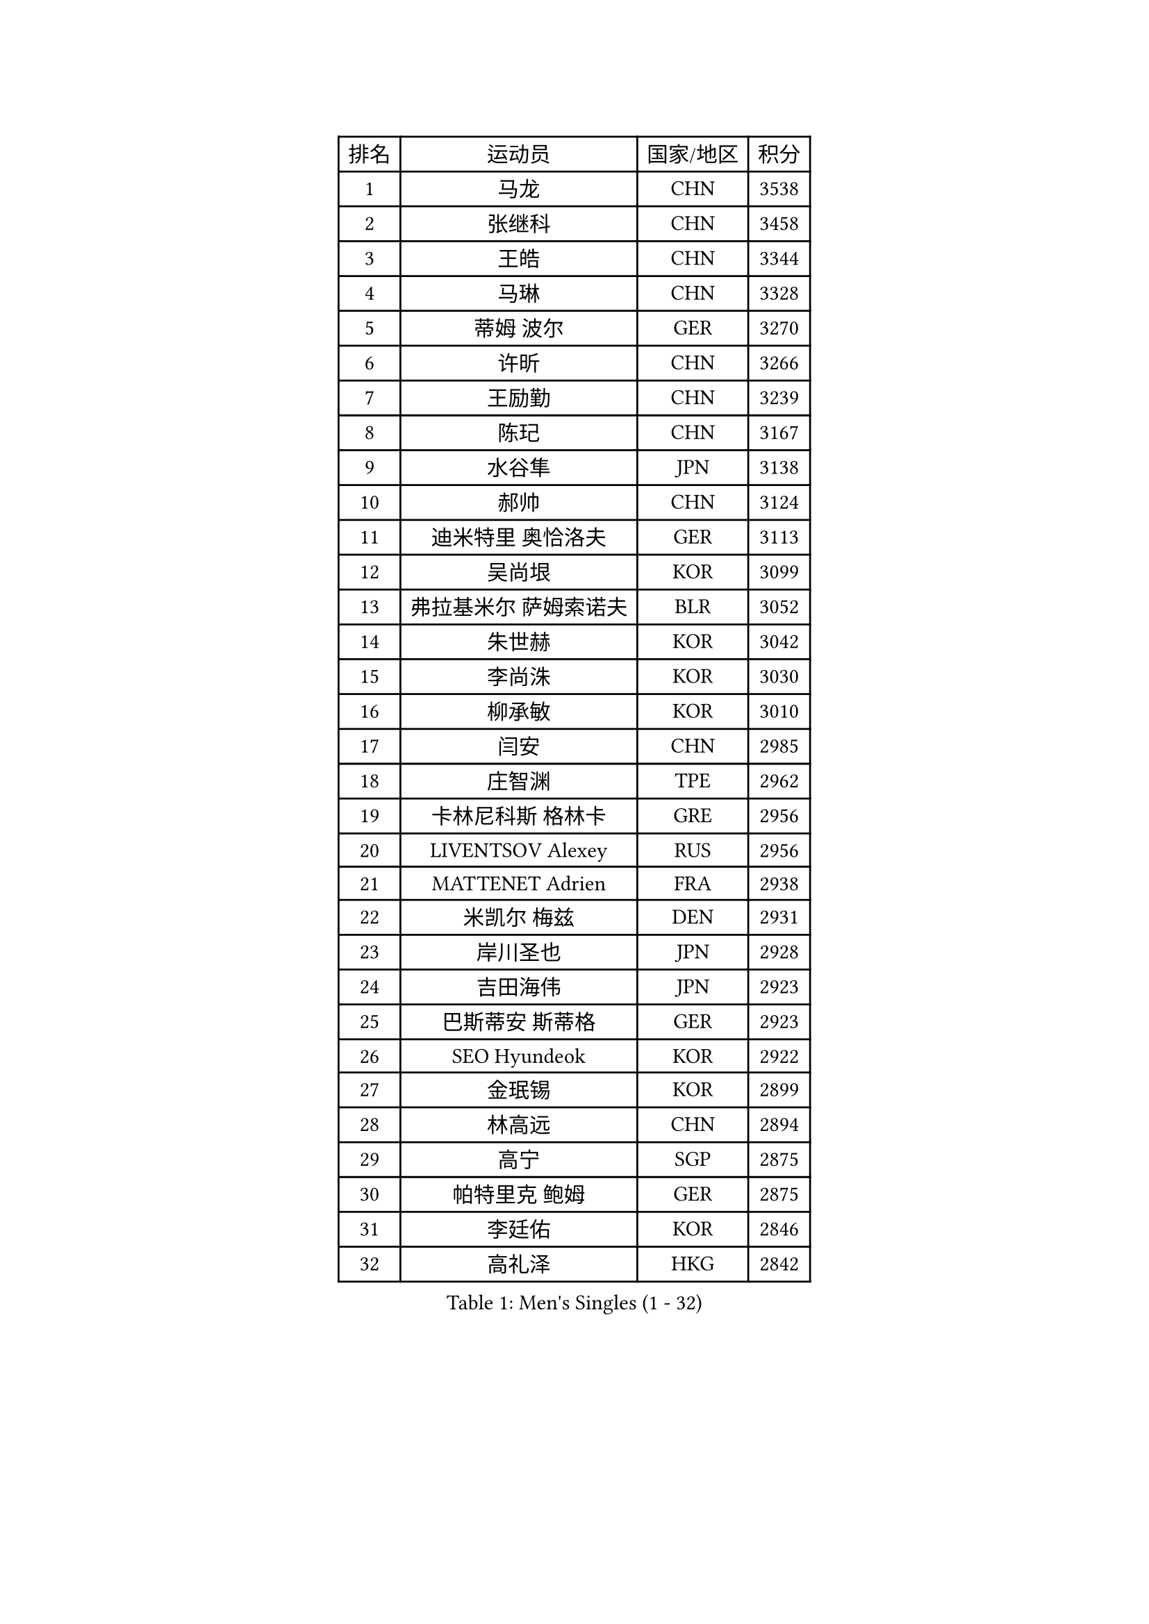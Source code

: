
#set text(font: ("Courier New", "NSimSun"))
#figure(
  caption: "Men's Singles (1 - 32)",
    table(
      columns: 4,
      [排名], [运动员], [国家/地区], [积分],
      [1], [马龙], [CHN], [3538],
      [2], [张继科], [CHN], [3458],
      [3], [王皓], [CHN], [3344],
      [4], [马琳], [CHN], [3328],
      [5], [蒂姆 波尔], [GER], [3270],
      [6], [许昕], [CHN], [3266],
      [7], [王励勤], [CHN], [3239],
      [8], [陈玘], [CHN], [3167],
      [9], [水谷隼], [JPN], [3138],
      [10], [郝帅], [CHN], [3124],
      [11], [迪米特里 奥恰洛夫], [GER], [3113],
      [12], [吴尚垠], [KOR], [3099],
      [13], [弗拉基米尔 萨姆索诺夫], [BLR], [3052],
      [14], [朱世赫], [KOR], [3042],
      [15], [李尚洙], [KOR], [3030],
      [16], [柳承敏], [KOR], [3010],
      [17], [闫安], [CHN], [2985],
      [18], [庄智渊], [TPE], [2962],
      [19], [卡林尼科斯 格林卡], [GRE], [2956],
      [20], [LIVENTSOV Alexey], [RUS], [2956],
      [21], [MATTENET Adrien], [FRA], [2938],
      [22], [米凯尔 梅兹], [DEN], [2931],
      [23], [岸川圣也], [JPN], [2928],
      [24], [吉田海伟], [JPN], [2923],
      [25], [巴斯蒂安 斯蒂格], [GER], [2923],
      [26], [SEO Hyundeok], [KOR], [2922],
      [27], [金珉锡], [KOR], [2899],
      [28], [林高远], [CHN], [2894],
      [29], [高宁], [SGP], [2875],
      [30], [帕特里克 鲍姆], [GER], [2875],
      [31], [李廷佑], [KOR], [2846],
      [32], [高礼泽], [HKG], [2842],
    )
  )#pagebreak()

#set text(font: ("Courier New", "NSimSun"))
#figure(
  caption: "Men's Singles (33 - 64)",
    table(
      columns: 4,
      [排名], [运动员], [国家/地区], [积分],
      [33], [克里斯蒂安 苏斯], [GER], [2840],
      [34], [SMIRNOV Alexey], [RUS], [2834],
      [35], [丹羽孝希], [JPN], [2820],
      [36], [蒂亚戈 阿波罗尼亚], [POR], [2817],
      [37], [罗伯特 加尔多斯], [AUT], [2815],
      [38], [CHO Eonrae], [KOR], [2814],
      [39], [陈建安], [TPE], [2814],
      [40], [维尔纳 施拉格], [AUT], [2809],
      [41], [阿德里安 克里桑], [ROU], [2808],
      [42], [TAKAKIWA Taku], [JPN], [2793],
      [43], [SHIBAEV Alexander], [RUS], [2792],
      [44], [KONECNY Tomas], [CZE], [2790],
      [45], [LUNDQVIST Jens], [SWE], [2786],
      [46], [帕纳吉奥迪斯 吉奥尼斯], [GRE], [2784],
      [47], [张一博], [JPN], [2782],
      [48], [TOKIC Bojan], [SLO], [2779],
      [49], [侯英超], [CHN], [2771],
      [50], [SVENSSON Robert], [SWE], [2757],
      [51], [CHTCHETININE Evgueni], [BLR], [2753],
      [52], [LI Ahmet], [TUR], [2749],
      [53], [让 米歇尔 赛弗], [BEL], [2746],
      [54], [卢文 菲鲁斯], [GER], [2743],
      [55], [PRIMORAC Zoran], [CRO], [2739],
      [56], [YIN Hang], [CHN], [2734],
      [57], [CHEN Weixing], [AUT], [2734],
      [58], [JANG Song Man], [PRK], [2731],
      [59], [马克斯 弗雷塔斯], [POR], [2731],
      [60], [PROKOPCOV Dmitrij], [CZE], [2725],
      [61], [松平健太], [JPN], [2720],
      [62], [诺沙迪 阿拉米扬], [IRI], [2714],
      [63], [FEJER-KONNERTH Zoltan], [GER], [2712],
      [64], [MATSUDAIRA Kenji], [JPN], [2708],
    )
  )#pagebreak()

#set text(font: ("Courier New", "NSimSun"))
#figure(
  caption: "Men's Singles (65 - 96)",
    table(
      columns: 4,
      [排名], [运动员], [国家/地区], [积分],
      [65], [LIN Ju], [DOM], [2704],
      [66], [江天一], [HKG], [2704],
      [67], [唐鹏], [HKG], [2702],
      [68], [CHEUNG Yuk], [HKG], [2701],
      [69], [ZHAN Jian], [SGP], [2700],
      [70], [丁祥恩], [KOR], [2698],
      [71], [艾曼纽 莱贝松], [FRA], [2695],
      [72], [MONTEIRO Joao], [POR], [2695],
      [73], [YANG Zi], [SGP], [2694],
      [74], [UEDA Jin], [JPN], [2688],
      [75], [HUNG Tzu-Hsiang], [TPE], [2685],
      [76], [SALIFOU Abdel-Kader], [FRA], [2681],
      [77], [LI Ping], [QAT], [2680],
      [78], [HABESOHN Daniel], [AUT], [2676],
      [79], [TAN Ruiwu], [CRO], [2674],
      [80], [RUBTSOV Igor], [RUS], [2673],
      [81], [LEGOUT Christophe], [FRA], [2668],
      [82], [约尔根 佩尔森], [SWE], [2662],
      [83], [KASAHARA Hiromitsu], [JPN], [2662],
      [84], [WU Jiaji], [DOM], [2659],
      [85], [郑荣植], [KOR], [2654],
      [86], [LI Hu], [SGP], [2654],
      [87], [HE Zhiwen], [ESP], [2653],
      [88], [安德烈 加奇尼], [CRO], [2650],
      [89], [KORBEL Petr], [CZE], [2650],
      [90], [SIMONCIK Josef], [CZE], [2647],
      [91], [VANG Bora], [TUR], [2641],
      [92], [GORAK Daniel], [POL], [2638],
      [93], [KIM Junghoon], [KOR], [2636],
      [94], [斯特凡 菲格尔], [AUT], [2635],
      [95], [GERELL Par], [SWE], [2634],
      [96], [SONG Hongyuan], [CHN], [2628],
    )
  )#pagebreak()

#set text(font: ("Courier New", "NSimSun"))
#figure(
  caption: "Men's Singles (97 - 128)",
    table(
      columns: 4,
      [排名], [运动员], [国家/地区], [积分],
      [97], [ACHANTA Sharath Kamal], [IND], [2626],
      [98], [ZHMUDENKO Yaroslav], [UKR], [2619],
      [99], [LIU Song], [ARG], [2615],
      [100], [KOSOWSKI Jakub], [POL], [2613],
      [101], [尹在荣], [KOR], [2601],
      [102], [KEINATH Thomas], [SVK], [2600],
      [103], [WANG Zengyi], [POL], [2598],
      [104], [SKACHKOV Kirill], [RUS], [2596],
      [105], [LEUNG Chu Yan], [HKG], [2596],
      [106], [MACHADO Carlos], [ESP], [2594],
      [107], [KARAKASEVIC Aleksandar], [SRB], [2592],
      [108], [SIRUCEK Pavel], [CZE], [2591],
      [109], [MATSUMOTO Cazuo], [BRA], [2591],
      [110], [LI Ching], [HKG], [2588],
      [111], [OYA Hidetoshi], [JPN], [2586],
      [112], [BLASZCZYK Lucjan], [POL], [2586],
      [113], [LIU Yi], [CHN], [2585],
      [114], [SUCH Bartosz], [POL], [2583],
      [115], [BURGIS Matiss], [LAT], [2580],
      [116], [#text(gray, "KAN Yo")], [JPN], [2570],
      [117], [斯蒂芬 门格尔], [GER], [2568],
      [118], [KUZMIN Fedor], [RUS], [2567],
      [119], [DIDUKH Oleksandr], [UKR], [2565],
      [120], [利亚姆 皮切福德], [ENG], [2563],
      [121], [#text(gray, "RI Chol Guk")], [PRK], [2561],
      [122], [VRABLIK Jiri], [CZE], [2560],
      [123], [LEE Jinkwon], [KOR], [2559],
      [124], [DRINKHALL Paul], [ENG], [2558],
      [125], [#text(gray, "蒋澎龙")], [TPE], [2556],
      [126], [VLASOV Grigory], [RUS], [2543],
      [127], [SALEH Ahmed], [EGY], [2517],
      [128], [KIM Hyok Bong], [PRK], [2517],
    )
  )